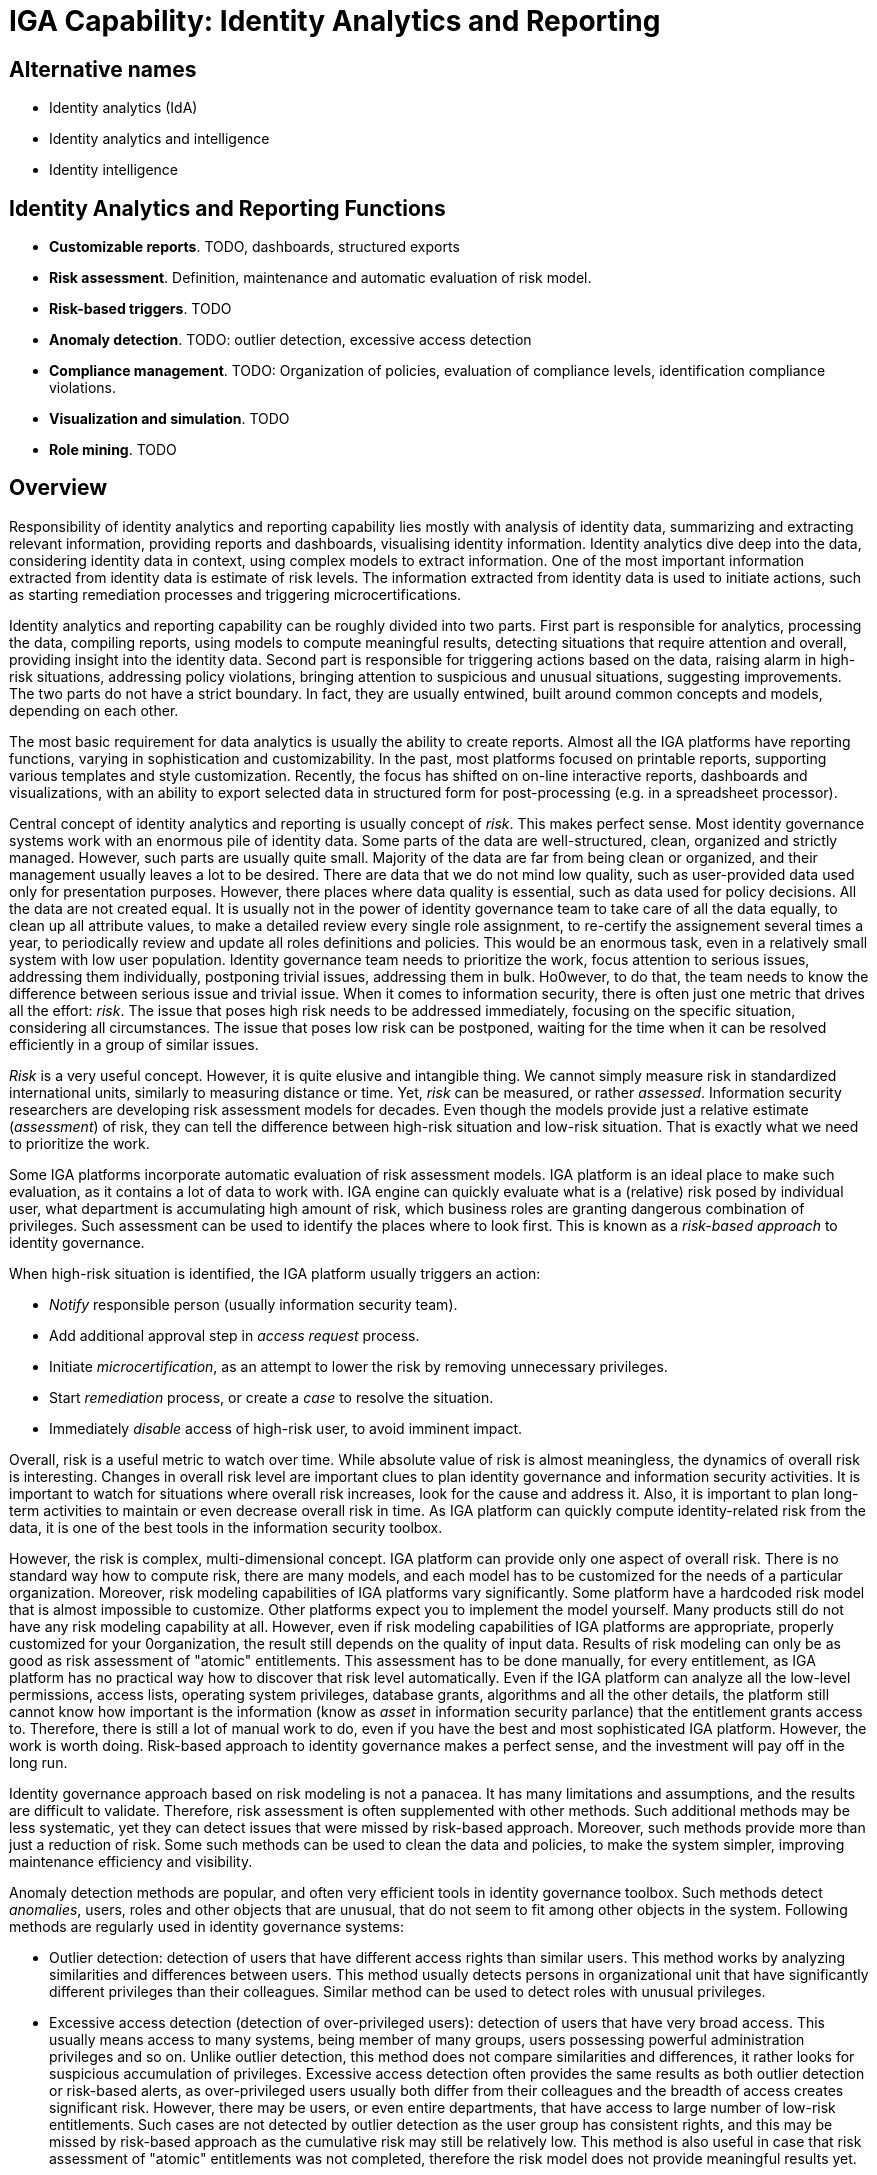 = IGA Capability: Identity Analytics and Reporting
:page-nav-title: Identity Analytics and Reporting
:page-display-order: 190
:page-keywords: [ 'IGA' ]
:page-upkeep-status: green
:page-visibility: hidden

== Alternative names

* Identity analytics (IdA)

* Identity analytics and intelligence

* Identity intelligence

== Identity Analytics and Reporting Functions

* *Customizable reports*.
TODO, dashboards, structured exports

* *Risk assessment*.
Definition, maintenance and automatic evaluation of risk model.

* *Risk-based triggers*.
TODO

* *Anomaly detection*.
TODO: outlier detection, excessive access detection

* *Compliance management*.
TODO: Organization of policies, evaluation of compliance levels, identification compliance violations.

* *Visualization and simulation*.
TODO

* *Role mining*.
TODO


== Overview
Responsibility of identity analytics and reporting capability lies mostly with analysis of identity data, summarizing and extracting relevant information, providing reports and dashboards, visualising identity information.
Identity analytics dive deep into the data, considering identity data in context, using complex models to extract information.
One of the most important information extracted from identity data is estimate of risk levels.
The information extracted from identity data is used to initiate actions, such as starting remediation processes and triggering microcertifications.

Identity analytics and reporting capability can be roughly divided into two parts.
First part is responsible for analytics, processing the data, compiling reports, using models to compute meaningful results, detecting situations that require attention and overall, providing insight into the identity data.
Second part is responsible for triggering actions based on the data, raising alarm in high-risk situations, addressing policy violations, bringing attention to suspicious and unusual situations, suggesting improvements.
The two parts do not have a strict boundary.
In fact, they are usually entwined, built around common concepts and models, depending on each other.

The most basic requirement for data analytics is usually the ability to create reports.
Almost all the IGA platforms have reporting functions, varying in sophistication and customizability.
In the past, most platforms focused on printable reports, supporting various templates and style customization.
Recently, the focus has shifted on on-line interactive reports, dashboards and visualizations, with an ability to export selected data in structured form for post-processing (e.g. in a spreadsheet processor).

Central concept of identity analytics and reporting is usually concept of _risk_.
This makes perfect sense.
Most identity governance systems work with an enormous pile of identity data.
Some parts of the data are well-structured, clean, organized and strictly managed.
However, such parts are usually quite small.
Majority of the data are far from being clean or organized, and their management usually leaves a lot to be desired.
There are data that we do not mind low quality, such as user-provided data used only for presentation purposes.
However, there places where data quality is essential, such as data used for policy decisions.
All the data are not created equal.
It is usually not in the power of identity governance team to take care of all the data equally, to clean up all attribute values, to make a detailed review every single role assignment, to re-certify the assignement several times a year, to periodically review and update all roles definitions and policies.
This would be an enormous task, even in a relatively small system with low user population.
Identity governance team needs to prioritize the work, focus attention to serious issues, addressing them individually, postponing trivial issues, addressing them in bulk.
Ho0wever, to do that, the team needs to know the difference between serious issue and trivial issue.
When it comes to information security, there is often just one metric that drives all the effort: _risk_.
The issue that poses high risk needs to be addressed immediately, focusing on the specific situation, considering all circumstances.
The issue that poses low risk can be postponed, waiting for the time when it can be resolved efficiently in a group of similar issues.

_Risk_ is a very useful concept.
However, it is quite elusive and intangible thing.
We cannot simply measure risk in standardized international units, similarly to measuring distance or time.
Yet, _risk_ can be measured, or rather _assessed_.
Information security researchers are developing risk assessment models for decades.
Even though the models provide just a relative estimate (_assessment_) of risk, they can tell the difference between high-risk situation and low-risk situation.
That is exactly what we need to prioritize the work.

Some IGA platforms incorporate automatic evaluation of risk assessment models.
IGA platform is an ideal place to make such evaluation, as it contains a lot of data to work with.
IGA engine can quickly evaluate what is a (relative) risk posed by individual user, what department is accumulating high amount of risk, which business roles are granting dangerous combination of privileges.
Such assessment can be used to identify the places where to look first.
This is known as a _risk-based approach_ to identity governance.

When high-risk situation is identified, the IGA platform usually triggers an action:

* _Notify_ responsible person (usually information security team).

* Add additional approval step in _access request_ process.

* Initiate _microcertification_, as an attempt to lower the risk by removing unnecessary privileges.

* Start _remediation_ process, or create a _case_ to resolve the situation.

* Immediately _disable_ access of high-risk user, to avoid imminent impact.

Overall, risk is a useful metric to watch over time.
While absolute value of risk is almost meaningless, the dynamics of overall risk is interesting.
Changes in overall risk level are important clues to plan identity governance and information security activities.
It is important to watch for situations where overall risk increases, look for the cause and address it.
Also, it is important to plan long-term activities to maintain or even decrease overall risk in time.
As IGA platform can quickly compute identity-related risk from the data, it is one of the best tools in the information security toolbox.

However, the risk is complex, multi-dimensional concept.
IGA platform can provide only one aspect of overall risk.
There is no standard way how to compute risk, there are many models, and each model has to be customized for the needs of a particular organization.
Moreover, risk modeling capabilities of IGA platforms vary significantly.
Some platform have a hardcoded risk model that is almost impossible to customize.
Other platforms expect you to implement the model yourself.
Many products still do not have any risk modeling capability at all.
However, even if risk modeling capabilities of IGA platforms are appropriate, properly customized for your 0organization, the result still depends on the quality of input data.
Results of risk modeling can only be as good as risk assessment of "atomic" entitlements.
This assessment has to be done manually, for every entitlement, as IGA platform has no practical way how to discover that risk level automatically.
Even if the IGA platform can analyze all the low-level permissions, access lists, operating system privileges, database grants, algorithms and all the other details, the platform still cannot know how important is the information (know as _asset_ in information security parlance) that the entitlement grants access to.
Therefore, there is still a lot of manual work to do, even if you have the best and most sophisticated IGA platform.
However, the work is worth doing.
Risk-based approach to identity governance makes a perfect sense, and the investment will pay off in the long run.

Identity governance approach based on risk modeling is not a panacea.
It has many limitations and assumptions, and the results are difficult to validate.
Therefore, risk assessment is often supplemented with other methods.
Such additional methods may be less systematic, yet they can detect issues that were missed by risk-based approach.
Moreover, such methods provide more than just a reduction of risk.
Some such methods can be used to clean the data and policies, to make the system simpler, improving maintenance efficiency and visibility.

Anomaly detection methods are popular, and often very efficient tools in identity governance toolbox.
Such methods detect _anomalies_, users, roles and other objects that are unusual, that do not seem to fit among other objects in the system.
Following methods are regularly used in identity governance systems:

* Outlier detection: detection of users that have different access rights than similar users.
This method works by analyzing similarities and differences between users.
This method usually detects persons in organizational unit that have significantly different privileges than their colleagues.
Similar method can be used to detect roles with unusual privileges.

* Excessive access detection (detection of over-privileged users): detection of users that have very broad access.
This usually means access to many systems, being member of many groups, users possessing powerful administration privileges and so on.
Unlike outlier detection, this method does not compare similarities and differences, it rather looks for suspicious accumulation of privileges.
Excessive access detection often provides the same results as both outlier detection or risk-based alerts, as over-privileged users usually both differ from their colleagues and the breadth of access creates significant risk.
However, there may be users, or even entire departments, that have access to large number of low-risk entitlements.
Such cases are not detected by outlier detection as the user group has consistent rights, and this may be missed by risk-based approach as the cumulative risk may still be relatively low.
This method is also useful in case that risk assessment of "atomic" entitlements was not completed, therefore the risk model does not provide meaningful results yet.

// TODO: Compliance management
The heart of identity governance is about the policies.
Policies specify how things _should_ be, what is the ideal state of all the systems and data.
As organizations and regulations tend to be quite complex, policies are often complex too.
Moreover, policies tend to change in reaction to changed regulations or organizational needs.
All of that makes policy management quite a challenging thing to do.
// TODO: Compliance reporting.
// TODO: pre-defined compliance frameworks - good start, however, off-the-shelf applicability is questionable.

// TODO: Simulation, visualization.
// TODO: what-if analysis

// TODO: Role mining

// TODO: conclusion

// TODO: IdA requires very strong foundation, it needs IDM platform that can provide reliable data.
// E.g. reliable, first-hand information on group membership is required for role mining and anomaly detection to work.
// Garbage in, garbage out. If wrong information is fed to risk model, the output will be meaningless.
// Entire exercise will be a waste of time, a mere security theater.

== Notes

TODO: IGA platform cannot evaluation complete risk for an organization.
There are many aspects in a risk model that an IGA platform has very limited visibility, such as network security or physical security.
